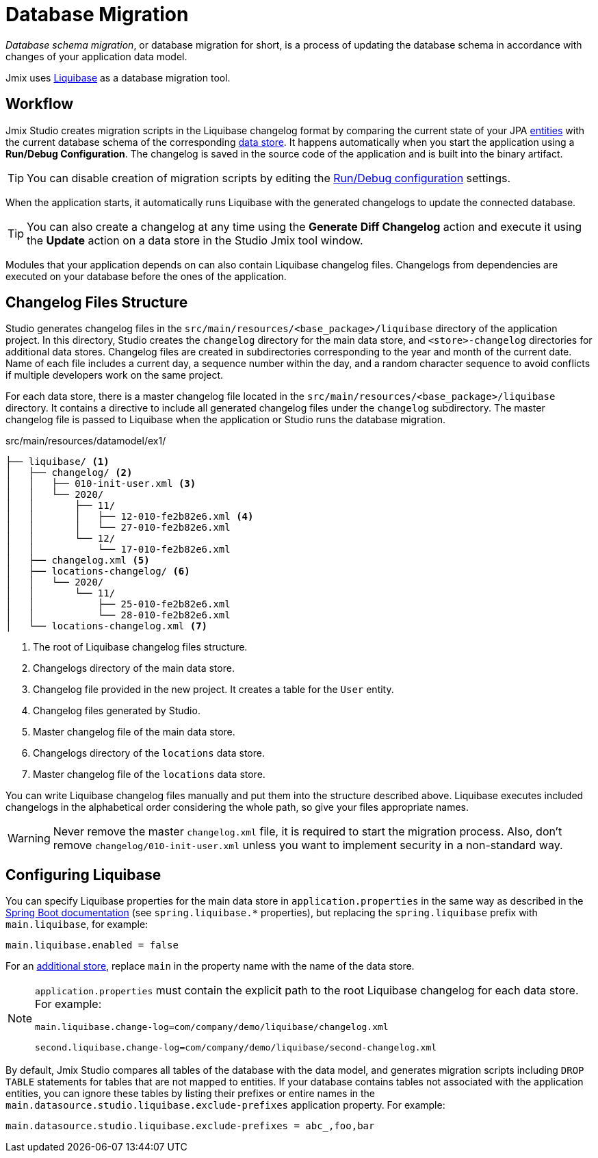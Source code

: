 = Database Migration

_Database schema migration_, or database migration for short, is a process of updating the database schema in accordance with changes of your application data model.

Jmix uses https://www.liquibase.org[Liquibase^] as a database migration tool.

[[workflow]]
== Workflow

Jmix Studio creates migration scripts in the Liquibase changelog format by comparing the current state of your JPA xref:entities.adoc[entities] with the current database schema of the corresponding xref:data-stores.adoc[data store]. It happens automatically when you start the application using a *Run/Debug Configuration*. The changelog is saved in the source code of the application and is built into the binary artifact.

TIP: You can disable creation of migration scripts by editing the xref:studio:project.adoc#run-debug-configuration-settings[Run/Debug configuration] settings.

When the application starts, it automatically runs Liquibase with the generated changelogs to update the connected database.

TIP: You can also create a changelog at any time using the *Generate Diff Changelog* action and execute it using the *Update* action on a data store in the Studio Jmix tool window.

Modules that your application depends on can also contain Liquibase changelog files. Changelogs from dependencies are executed on your database before the ones of the application.

[[changelogs]]
== Changelog Files Structure

Studio generates changelog files in the `src/main/resources/<base_package>/liquibase` directory of the application project. In this directory, Studio creates the `changelog` directory for the main data store, and `<store>-changelog` directories for additional data stores. Changelog files are created in subdirectories corresponding to the year and month of the current date. Name of each file includes a current day, a sequence number within the day, and a random character sequence to avoid conflicts if multiple developers work on the same project.

For each data store, there is a master changelog file located in the `src/main/resources/<base_package>/liquibase` directory. It contains a directive to include all generated changelog files under the `changelog` subdirectory. The master changelog file is passed to Liquibase when the application or Studio runs the database migration.

.src/main/resources/datamodel/ex1/
[source,text]
----
├── liquibase/ <1>
│   ├── changelog/ <2>
│   │   ├── 010-init-user.xml <3>
│   │   └── 2020/
│   │       ├── 11/
│   │       │   ├── 12-010-fe2b82e6.xml <4>
│   │       │   └── 27-010-fe2b82e6.xml
│   │       └── 12/
│   │           └── 17-010-fe2b82e6.xml
│   ├── changelog.xml <5>
│   ├── locations-changelog/ <6>
│   │   └── 2020/
│   │       └── 11/
│   │           ├── 25-010-fe2b82e6.xml
│   │           └── 28-010-fe2b82e6.xml
│   └── locations-changelog.xml <7>
----

<1> The root of Liquibase changelog files structure.
<2> Changelogs directory of the main data store.
<3> Changelog file provided in the new project. It creates a table for the `User` entity.
<4> Changelog files generated by Studio.
<5> Master changelog file of the main data store.
<6> Changelogs directory of the `locations` data store.
<7> Master changelog file of the `locations` data store.

You can write Liquibase changelog files manually and put them into the structure described above. Liquibase executes included changelogs in the alphabetical order considering the whole path, so give your files appropriate names.

WARNING: Never remove the master `changelog.xml` file, it is required to start the migration process. Also, don't remove `changelog/010-init-user.xml` unless you want to implement security in a non-standard way.

[[configuration]]
== Configuring Liquibase

You can specify Liquibase properties for the main data store in `application.properties` in the same way as described in the https://docs.spring.io/spring-boot/docs/{spring-boot-version}/reference/html/application-properties.html#application-properties.data-migration[Spring Boot documentation^] (see `spring.liquibase.*` properties), but replacing the `spring.liquibase` prefix with `main.liquibase`, for example:

[source,text]
----
main.liquibase.enabled = false
----

For an xref:data-stores.adoc#additional[additional store], replace `main` in the property name with the name of the data store.

[NOTE]
====
`application.properties` must contain the explicit path to the root Liquibase changelog for each data store. For example:

[source,text]
----
main.liquibase.change-log=com/company/demo/liquibase/changelog.xml

second.liquibase.change-log=com/company/demo/liquibase/second-changelog.xml
----
====

By default, Jmix Studio compares all tables of the database with the data model, and generates migration scripts including `DROP TABLE` statements for tables that are not mapped to entities. If your database contains tables not associated with the application entities, you can ignore these tables by listing their prefixes or entire names in the `main.datasource.studio.liquibase.exclude-prefixes` application property. For example:

[source, properties]
----
main.datasource.studio.liquibase.exclude-prefixes = abc_,foo,bar
----